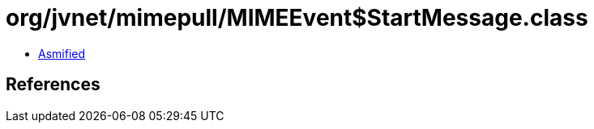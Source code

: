 = org/jvnet/mimepull/MIMEEvent$StartMessage.class

 - link:MIMEEvent$StartMessage-asmified.java[Asmified]

== References

